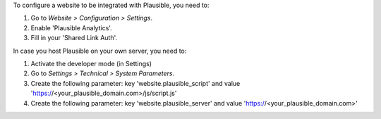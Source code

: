 To configure a website to be integrated with Plausible, you need to:

#. Go to *Website > Configuration > Settings*.
#. Enable 'Plausible Analytics'.
#. Fill in your 'Shared Link Auth'.

In case you host Plausible on your own server, you need to:

#. Activate the developer mode (in Settings)
#. Go to *Settings > Technical > System Parameters*.
#. Create the following parameter: key 'website.plausible_script' and value 'https://<your_plausible_domain.com>/js/script.js'
#. Create the following parameter: key 'website.plausible_server' and value 'https://<your_plausible_domain.com>'
